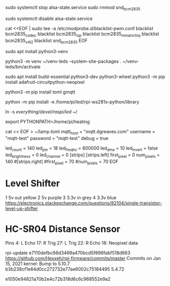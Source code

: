 
# Need tp disable pwm and sound so we can use pwm for neopixel stuff
sudo systemctl stop alsa-state.service 
sudo rmmod snd_bcm2835

sudo systemctl disable alsa-state.service 

cat <<EOF | sudo tee -a /etc/modprobe.d/blacklist-pwm.conf 
blacklist bcm2835_codec
blacklist bcm2835_isp
blacklist bcm2835_mmal_vchiq
blacklist bcm2835_v4l2
blacklist snd_bcm2835
EOF

# reboot

# Setup python
sudo apt install python3-venv

python3 -m venv ~/venv-leds --system-site-packages
. ~/venv-leds/bin/activate

sudo apt install build-essential python3-dev python3-wheel
python3 -m pip install adafruit-circuitpython-neopixel

python3 -m pip install toml gmqtt
# python -m pip install  /home/pi/led/rpi-ws281x-python/library/
python -m pip install -e  /home/pi/led/rpi-ws281x-python/library

ln -s /everything/devel/raspi/led/ ~/

export PYTHONPATH=/home/pi/heating

cat << EOF > ~/lamp.toml
mqtt_host = "mqtt.dgreaves.com"
username = "mqtt-test"
password = "mqtt-test"
debug = true

led_count = 140
led_pin = 18
led_freq_hz = 800000
led_dma = 10
led_invert = false
led_brightness = 0
led_channel = 0
[strips]
[strips.left]
first_pixel = 0
num_pixels = 140
#[strips.right]
#first_pixel = 70
#num_pixels = 70
EOF
# Lives at file://ssh:pi@larch:~/lamp.toml

* Level Shifter 
1 5v out   yellow
2 5v       purple
3 3.3v in  grey
4 3.3v     blue
https://electronics.stackexchange.com/questions/82104/single-transistor-level-up-shifter
* HC-SR04 Distance Sensor

Pins
4: L Echo
17: R Trig
27: L Trig
22: R Echo
18: Neopixel data




# Seems a problem with latest kernel - try:
rpi-update e7110defbc66d3469a470bcd5f896fabf518d663
  https://github.com/Hexxeh/rpi-firmware/commits/master
  Commits on Jan 15, 2021
  kernel: Bump to 5.10.7
b3b238cf1e64d0cc272732e77ae6002c75184495 5.4.72

e1050e94821a70b2e4c72b318d6c6c968552e9a2

